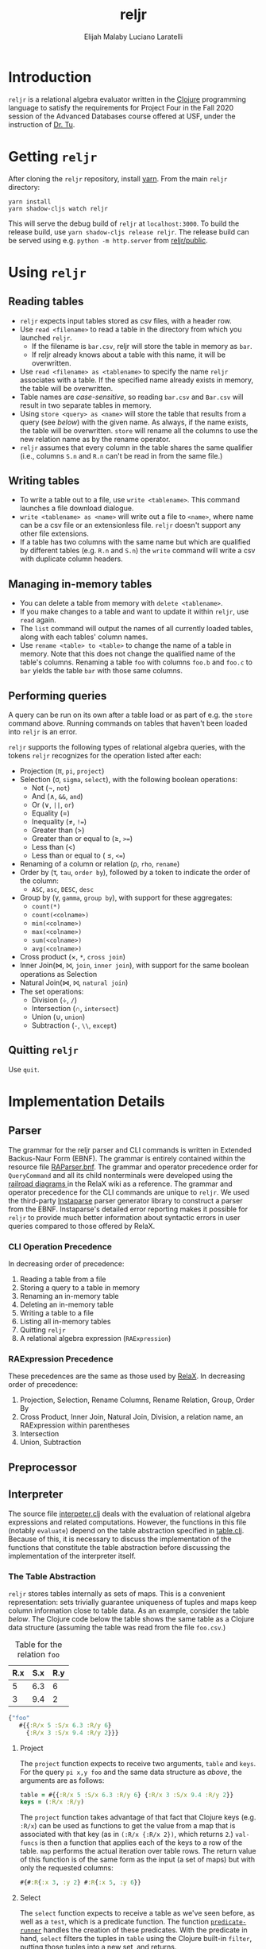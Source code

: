 #+TITLE: reljr
#+AUTHOR: Elijah Malaby
#+AUTHOR: Luciano Laratelli
#+LATEX_HEADER: \usepackage[margin=.75in]{geometry}
#+LATEX_HEADER: \usepackage[utf8]{inputenc}
#+LATEX_HEADER: \usepackage{unicode-math}
#+LATEX_HEADER: \setmainfont{FreeSerif}
#+LATEX_HEADER: \setlength\parindent{0pt}
#+LATEX_HEADER: \usepackage[T1]{fontenc}
#+LATEX_HEADER: \usepackage{inconsolata}
#+OPTIONS: date:nil toc:nil

* Introduction
=reljr= is a relational algebra evaluator written in the [[https://clojure.org/][Clojure]] programming
language to satisfy the requirements for Project Four in the Fall 2020 session
of the Advanced Databases course offered at USF, under the instruction of [[https://www.csee.usf.edu/~tuy/][Dr.
Tu]].
* Getting =reljr=
After cloning the =reljr= repository, install [[https://classic.yarnpkg.com/en/docs/install/][yarn]].
From the main =reljr= directory:
#+begin_src term
yarn install
yarn shadow-cljs watch reljr
#+end_src
This will serve the debug build of =reljr= at =localhost:3000=. To build the
release build, use =yarn shadow-cljs release reljr=. The release build can be
served using e.g. =python -m http.server= from [[file:public/][reljr/public]].
* Using =reljr=
** Reading tables
- =reljr= expects input tables stored as csv files, with a header row.
- Use =read <filename>= to read a table in the directory from which you launched
  =reljr=.
  + If the filename is =bar.csv=, reljr will store the table in memory as =bar=.
  + If reljr already knows about a table with this name, it will be overwritten.
- Use =read <filename> as <tablename>= to specify the name =reljr= associates
  with a table. If the specified name already exists in memory, the table will
  be overwritten.
- Table names are /case-sensitive/, so reading =bar.csv= and =Bar.csv= will
  result in two separate tables in memory.
- Using =store <query> as <name>= will store the table that results from a query
  (see [[Performing queries][below]]) with the given name. As always, if the name exists, the table will
  be overwritten. =store= will rename all the columns to use the new relation
  name as by the rename operator. 
- =reljr= assumes that every column in the table shares the same qualifier
  (i.e., columns =S.n= and =R.n= can't be read in from the same file.)
** Writing tables
- To write a table out to a file, use =write <tablename>=. This command launches
  a file download dialogue.
- =write <tablename> as <name>= will write out a file to =<name>=, where name
  can be a csv file or an extensionless file. =reljr= doesn't support any other
  file extensions.
- If a table has two columns with the same name but which are qualified by
  different tables (e.g. =R.n= and =S.n=) the =write= command will write a csv
  with duplicate column headers.
** Managing in-memory tables
- You can delete a table from memory with =delete <tablename>=.
- If you make changes to a table and want to update it within =reljr=, use
  =read= again.
- The =list= command will output the names of all currently loaded tables, along
  with each tables' column names.
- Use =rename <table> to <table>= to change the name of a table in memory. Note
  that this does not change the qualified name of the table's columns. Renaming
  a table =foo= with columns =foo.b= and =foo.c= to =bar= yields the table =bar=
  with those same columns.
** Performing queries
A query can be run on its own after a table load or as part of e.g. the =store=
command above. Running commands on tables that haven't been loaded into =reljr= is an error.

=reljr= supports the following types of relational algebra queries, with the
tokens =reljr= recognizes for the operation listed after each:
- Projection (π, =pi=, =project=)
- Selection (σ, =sigma=, =select=), with the following boolean operations:
  + Not (¬, =not=)
  + And (∧, =&&=, =and=)
  + Or (∨, =||=, =or=)
  + Equality (=)
  + Inequality (≠, =!==)
  + Greater than (>)
  + Greater than or equal to (≥, =>==)
  + Less than (<)
  + Less than or equal to ( ≤, =<==)
- Renaming of a column or relation (ρ, =rho=, =rename=)
- Order by (τ, =tau=, =order by=), followed by a token to indicate the order of the column:
  + =ASC=, =asc=, =DESC=, =desc=
- Group by (γ, =gamma=, =group by=), with support for these aggregates:
  + =count(*)=
  + =count(<colname>)=
  + =min(<colname>)=
  + =max(<colname>)=
  + =sum(<colname>)=
  + =avg(<colname>)=
- Cross product (×, =*=, =cross join=)
- Inner Join(⋈, ⨝, =join=, =inner join=), with support for the same boolean
  operations as Selection
- Natural Join(⋈, ⨝, =natural join=)
- The set operations:
  + Division (÷, =/=)
  + Intersection (∩, =intersect=)
  + Union (∪, =union=)
  + Subtraction (=-=, =\\=, =except=)
  
** Quitting =reljr=
Use =quit=.
   
* Implementation Details
** Parser
The grammar for the reljr parser and CLI commands is written in Extended
Backus-Naur Form (EBNF). The grammar is entirely contained within the resource
file [[file:resources/RAParser.bnf][RAParser.bnf]]. The grammar and operator precedence order for =QueryCommand=
and all its child nonterminals were developed using the [[https://dbis-uibk.github.io/relax/help][railroad diagrams ]]in the
RelaX wiki as a reference. The grammar and operator precedence for the CLI
commands are unique to =reljr=. We used the third-party [[https://github.com/engelberg/instaparse][Instaparse]] parser
generator library to construct a parser from the EBNF. Instaparse's detailed
error reporting makes it possible for =reljr= to provide much better information
about syntactic errors in user queries compared to those offered by RelaX.
*** CLI Operation Precedence
In decreasing order of precedence:
1. Reading a table from a file
2. Storing a query to a table in memory
3. Renaming an in-memory table
4. Deleting an in-memory table
5. Writing a table to a file
6. Listing all in-memory tables
7. Quitting =reljr=
8. A relational algebra expression (=RAExpression=)
*** RAExpression Precedence
These precedences are the same as those used by [[https://dbis-uibk.github.io/relax/help#relalg-operator-precedence][RelaX]]. In decreasing order of
precedence:
 1. Projection, Selection, Rename Columns, Rename Relation, Group, Order By
 2. Cross Product, Inner Join, Natural Join, Division, a relation name, an
    RAExpression within parentheses
 3. Intersection
 4. Union, Subtraction
** Preprocessor
** Interpreter
The source file [[file:src/reljr/interpreter.clj][interpeter.clj]] deals with the evaluation of relational algebra
expressions and related computations. However, the functions in this file
(notably =evaluate=) depend on the table abstraction specified in [[file:src/reljr/table.clj][table.clj]].
Because of this, it is necessary to discuss the implementation of the functions
that constitute the table abstraction before discussing the implementation of
the interpreter itself.
*** The Table Abstraction
=reljr= stores tables internally as sets of maps. This is a convenient
representation: sets trivially guarantee uniqueness of tuples and maps keep
column information close to table data. As an example, consider the table [[example_table][below]].
The Clojure code below the table shows the same table as a Clojure data
structure (assuming the table was read from the file =foo.csv=.)
#+NAME:example_table
#+caption: Table for the relation =foo=
| R.x | S.x | R.y |
|-----+-----+-----|
|   5 | 6.3 |   6 |
|   3 | 9.4 |   2 |

#+NAME: clojure_table_foo
#+begin_src clojure
{"foo"
   #{{:R/x 5 :S/x 6.3 :R/y 6}
     {:R/x 3 :S/x 9.4 :R/y 2}}}
#+end_src
**** Project

The =project= function expects to receive two arguments, =table= and =keys=. For the query =pi x,y foo= and the same data structure as [[clojure_table_foo][above]], the arguments are as follows:
#+begin_src clojure
  table = #{{:R/x 5 :S/x 6.3 :R/y 6} {:R/x 3 :S/x 9.4 :R/y 2}}
  keys = (:R/x :R/y)
#+end_src
The =project= function takes advantage of that fact that Clojure keys (e.g.
=:R/x=) can be used as functions to get the value from a map that is associated
with that key (as in =(:R/x {:R/x 2})=, which returns =2=.) =val-funcs= is then
a function that applies each of the keys to a row of the table. =map= performs
the actual iteration over table rows. The return value of this function is of
the same form as the input (a set of maps) but with only the requested columns:
#+begin_src clojure
#{#:R{:x 3, :y 2} #:R{:x 5, :y 6}}
#+end_src
**** Select

The =select= function expects to receive a table as we've seen before, as well
as a =test=, which is a predicate function. The function
[[file:src/reljr/interpreter.clj][=predicate-runner=]] handles the creation of
these predicates. With the predicate in hand, =select= filters the tuples in
=table= using the Clojure built-in =filter=, putting those tuples into a new
set, and returns.
**** Rename

The =rename= function renames a relation. It iterates through every tuple in the
table, creating a new tuple with the appropriate name. The iteration through
tuples is necessary because column names are namespaced by the table name, and
so every table member requires a rename.
**** Rename-Column

Rename column works by using the =assoc=/ =dissoc= pair of functions. =dissoc=
removes a mapping with the given key from a map, while assoc adds one. The
"thread-first", or "forward-threading", macro =->= in the call to map is
equivalent to the following expression:

#+begin_src clojure
(dissoc (assoc r to (from r)) from)
#+end_src
**** Order-Records-By

The =order-records-by= function orders the tuples in a =table= based on a set of
=col-rules=, where each =col-rule= is a pair composed of a namespaced key (a
column name, like =:R/a=) and a clojure function, which is one of the following
comparators:
#+begin_src clojure
 #(< (compare %1 %2) 0)
 #(> (compare %1 %2) 0)
#+end_src
Clojure's =compare= function performs the following (taken from [[https://clojuredocs.org/clojure.core/compare][ClojureDocs]]):
#+begin_src text
...Returns a negative number, zero, or a positive number when x is logically
'less than', 'equal to', or 'greater than' y. Same as Java x.compareTo(y) except
it also works for nil, and compares numbers and collections in a
type-independent manner....
#+end_src
These comparators are used in the =ordering= function (contained within
=order-records-by=) to determine row order. Once the =ordering= function has
been built up, it is applied to the rows of the table by =into=. =into='s
arguments are an empty =sorted-set=, whose comparator is now the entire
=ordering= function. =into= works by taking every member of =table= and adding
it to the set. When each element gets added, it is placed in the set according
to the comparator (the =ordering= function).
**** Group-Records-By

The =group-records-by= function returns a new table with the desired columns and
new columns for any aggregates requested by the user. This function relies on
the Clojure built-in =group-by=. We consider as an example the query =gamma b;
count(b) -> baz bar=, on the following relation:
#+begin_src clojure
 #{{:R/a 1, :R/b "a", :R/c "d"}
   {:R/a 4, :R/b "d", :R/c "f"}
   {:R/a 3, :R/b "c", :R/c "c"}
   {:R/a 5, :R/b "d", :R/c "b"}
   {:R/a 6, :R/b "e", :R/c "f"}}
#+end_src
Calling =group-by= on table gives the following:
#+begin_src clojure
{["a"] [{:R/a 1, :R/b "a", :R/c "d"}]
 ["d"] [{:R/a 4, :R/b "d", :R/c "f"} {:R/a 5, :R/b "d", :R/c "b"}]
 ["c"] [{:R/a 3, :R/b "c", :R/c "c"}]
 ["e"] [{:R/a 6, :R/b "e", :R/c "f"}]}
#+end_src
The first vector (the keys of this map) is the value for the column we have
selected on; the function places it into the resulting table later on (inside of
the =map=.) The key for each vector is a vector of the rows that contained that
value.
**** Cross-Product

We used Clojure's =into= to accomplish this. The outer =into= places the result of
the =for= into a set. The =for= loop is equivalent to the following for loop in
pseudocode that is a little more imperative:
#+begin_src python
for r1 in table1:
    for r2 in table2:
        put every r2 item into r1
#+end_src
The result accumulates as the return value of the =for= loop, which is then
placed into the set by the outer =into= as discussed earlier.
**** Inner-Join

The =inner-join= function is implemented in the same manner as =cross-product=,
but with a test condition applied. The test condition comes from
[[file:src/reljr/interpreter.clj][=predicate-runner=]] just as it does in =select=.
**** Natural-Join

The =natural-join= function is implemented using =project= and =inner-join=,
where both the test condition for the inner join and the columns to be projected
out are computed by the =make-natural-join-test= function. We will show the
execution of this function using the following tables as examples:

#+begin_src clojure
 {"zoop"
  #{#:S{:a 4, :z "d", :g "f"}
    #:S{:a 5, :z "d", :g "b"}
    #:S{:a 6, :z "e", :g "f"}
    #:S{:a 1, :z "a", :g "d"}
    #:S{:a 3, :z "g", :g "g"}}}
#+end_src

#+begin_src clojure
{"bar"
 #{#:R{:a 1, :b "a", :c "d"}
   #:R{:a 4, :b "d", :c "f"}
   #:R{:a 3, :b "c", :c "c"}
   #:R{:a 5, :b "d", :c "b"}
   #:R{:a 6, :b "e", :c "f"}}}
#+end_src


The example query for the two tables is =zoop natural join bar=.

Our natural join implementation mirrors RelaX's in that it always keeps the join
column from the *left* of the two tables in the natural join. The complexity of
=make-natural-join-test= arises from the possibility for two specific join
scenarios:
 - Two tables may each have multiple columns that can be join on (e.g. if =zoop=
   and =bar= above each had a column =b=), or
 - Either (or both) of the two tables has multiple columns with the same name
   but different namespaces (e.g. if =zoop= had an =S.a= column and a =Quux.a=
   column)

Because of this, the test condition must determine, for every pair of join
columns for every pair of records in the table, which records will be kept.

Let's take a close look at the test function returned by
=make-natural-join-test= :
#+begin_src clojure
(fn [l r]
  (every? (fn [[lj rj]]
            (every? (set (rj r))
                    (lj l)))
          tests))
#+end_src
It's more instructive if we swap in some actual values; we'll choose two tuples
that will make the test return =true=:

#+name: anonymous_func_example
#+begin_src clojure
(fn [{:S/a 4, :S/z "d", :S/g "f"} {:R/a 4, :R/b "d", :R/c "f"}]
  (every? (fn [[lj rj]]
            (every? (set (rj {:R/a 4, :R/b "d", :R/c "f"}))
                    (lj {:S/a 4, :S/z "d", :S/g "f"})))
          [(apply juxt [:S/a]) (apply juxt [:R/a])]))
#+end_src
=lj= and =rj= take the values of the vector right after the inner =fn= (=apply
juxt...=); this has the affect of applying a key to a map, which returns the
value of that key from the map:
#+begin_src clojure
((apply juxt [:S/a])  {:S/a 4, :S/z "d", :S/g "f"}) ;; => 4
((apply juxt [:R/a])  {:R/a 4, :S/z "d", :S/g "f"}) ;; => 4
#+end_src
The last trick in the function here is the call to =(set)=, which makes a set
from the result of the inner function application (here, it's the number 4). A
clojure set can be used as a function to determine if an item is contained in
the set, as shown in the following examples:
#+begin_src clojure
((set [4 2 3]) 5) ;; => nil
((set [4 2 3]) 2) ;; => 2
(map (set [4 2 3]) [5 1 2 6 3]) ;; => (nil nil 2 nil 3)
#+end_src

Going back to the [[anonymous_func_example][code]], we see that all we've done is create a =set= with 4 in
it (the value of applying the keys to the right tuple) and checked that the
values from the left tuple are all contained in that set. If each table had more
than one column that matched columns from the other table, the =tests= list
would contain a pair of test functions for each pair of columns, and we would
iterate through all of those with the outer =every?=.


  
* Future Work
